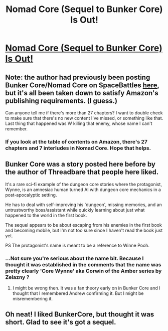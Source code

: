 #+TITLE: Nomad Core (Sequel to Bunker Core) Is Out!

* [[https://www.amazon.com/dp/B084TSF8NB][Nomad Core (Sequel to Bunker Core) Is Out!]]
:PROPERTIES:
:Author: xamueljones
:Score: 7
:DateUnix: 1581781535.0
:DateShort: 2020-Feb-15
:END:

** Note: the author had previously been posting Bunker Core/Nomad Core on SpaceBattles [[https://forums.spacebattles.com/threads/bunkercore-post-apocalyptic-dungeon-core.622189/][here]], but it's all been taken down to satisfy Amazon's publishing requirements. (I guess.)

Can anyone tell me if there's more than 27 chapters? I want to double check to make sure that there's no new content I've missed, or something like that. Last thing that happened was W killing that enemy, whose name I can't remember.
:PROPERTIES:
:Author: Green0Photon
:Score: 5
:DateUnix: 1581835977.0
:DateShort: 2020-Feb-16
:END:

*** If you look at the table of contents on Amazon, there's 27 chapters and 7 interludes in Nomad Core. Hope that helps.
:PROPERTIES:
:Author: xamueljones
:Score: 1
:DateUnix: 1581969214.0
:DateShort: 2020-Feb-17
:END:


** Bunker Core was a story posted here before by the author of Threadbare that people here liked.

It's a rare sci-fi example of the dungeon core stories where the protagonist, Wynne, is an amnesiac human turned AI with dungeon core mechanics in a post-apocalyptic setting.

He has to deal with self-improving his 'dungeon', missing memories, and an untrustworthy boss/assistant while quickly learning about just what happened to the world in the first book.

The sequel appears to be about escaping from his enemies in the first book and becoming mobile, but I'm not too sure since I haven't read the book just yet.

PS The protagonist's name is meant to be a reference to Winne Pooh.
:PROPERTIES:
:Author: xamueljones
:Score: 3
:DateUnix: 1581781937.0
:DateShort: 2020-Feb-15
:END:

*** ...Not sure you're serious about the name bit. Because I thought it was established in the comments that the name was pretty clearly 'Core Wynne' aka Corwin of the Amber series by Zelazny ?
:PROPERTIES:
:Author: SeekingImmortality
:Score: 3
:DateUnix: 1581881206.0
:DateShort: 2020-Feb-16
:END:

**** I might be wrong then. It was a fan theory early on in Bunker Core and I thought that I remembered Andrew confirming it. But I might be misremembering it.
:PROPERTIES:
:Author: xamueljones
:Score: 1
:DateUnix: 1581969282.0
:DateShort: 2020-Feb-17
:END:


** Oh neat! I liked BunkerCore, but thought it was short. Glad to see it's got a sequel.
:PROPERTIES:
:Author: narfanator
:Score: 1
:DateUnix: 1581800032.0
:DateShort: 2020-Feb-16
:END:
